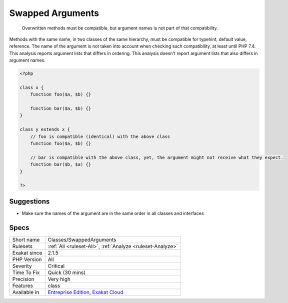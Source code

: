 .. _classes-swappedarguments:

.. _swapped-arguments:

Swapped Arguments
+++++++++++++++++

  Overwritten methods must be compatible, but argument names is not part of that compatibility.

Methods with the same name, in two classes of the same hierarchy, must be compatible for typehint, default value, reference. The name of the argument is not taken into account when checking such compatibility, at least until PHP 7.4.
This analysis reports argument lists that differs in ordering. This analysis doesn't report argument lists that also differs in argument names.

.. code-block:: php
   
   <?php
   
   class x {
       function foo($a, $b) {}
       
       function bar($a, $b) {}
   }
   
   class y extends x {
       // foo is compatible (identical) with the above class
       function foo($a, $b) {}
       
       // bar is compatible with the above class, yet, the argument might not receive what they expect.
       function bar($b, $a) {}
   }
   
   ?>

Suggestions
___________

* Make sure the names of the argument are in the same order in all classes and interfaces




Specs
_____

+--------------+-------------------------------------------------------------------------------------------------------------------------+
| Short name   | Classes/SwappedArguments                                                                                                |
+--------------+-------------------------------------------------------------------------------------------------------------------------+
| Rulesets     | :ref:`All <ruleset-All>`, :ref:`Analyze <ruleset-Analyze>`                                                              |
+--------------+-------------------------------------------------------------------------------------------------------------------------+
| Exakat since | 2.1.5                                                                                                                   |
+--------------+-------------------------------------------------------------------------------------------------------------------------+
| PHP Version  | All                                                                                                                     |
+--------------+-------------------------------------------------------------------------------------------------------------------------+
| Severity     | Critical                                                                                                                |
+--------------+-------------------------------------------------------------------------------------------------------------------------+
| Time To Fix  | Quick (30 mins)                                                                                                         |
+--------------+-------------------------------------------------------------------------------------------------------------------------+
| Precision    | Very high                                                                                                               |
+--------------+-------------------------------------------------------------------------------------------------------------------------+
| Features     | class                                                                                                                   |
+--------------+-------------------------------------------------------------------------------------------------------------------------+
| Available in | `Entreprise Edition <https://www.exakat.io/entreprise-edition>`_, `Exakat Cloud <https://www.exakat.io/exakat-cloud/>`_ |
+--------------+-------------------------------------------------------------------------------------------------------------------------+


